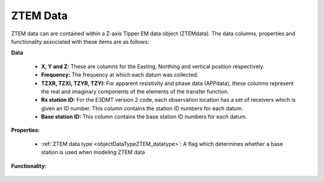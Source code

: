 .. _objectZTEMDataIndex:

ZTEM Data
=========

ZTEM data can are contained within a Z-axis Tipper EM data object (ZTEMdata). The data columns, properties and functionality associated with these items are as follows:

**Data**

	- **X, Y and Z:** These are columns for the Easting, Northing and vertical position respectively.
	- **Frequency:** The frequency at which each datum was collected.
	- **TZXR, TZXI, TZYR, TZYI:** For apparent resistivity and phase data (APPdata), these columns represent the real and imaginary components of the elements of the transfer function.
	- **Rx station ID:** For the E3DMT version 2 code, each observation location has a set of receivers which is given an ID number. This column contains the station ID numbers for each datum.
	- **Base station ID:** This column contains the base station ID numbers for each datum.

**Properties:**
	
	- :ref:`ZTEM data type <objectDataTypeZTEM_datatype>`: A flag which determines whether a base station is used when modeling ZTEM data


**Functionality:**

    .. toctree::
        :maxdepth: 2

        dataType
        dataManipulation



